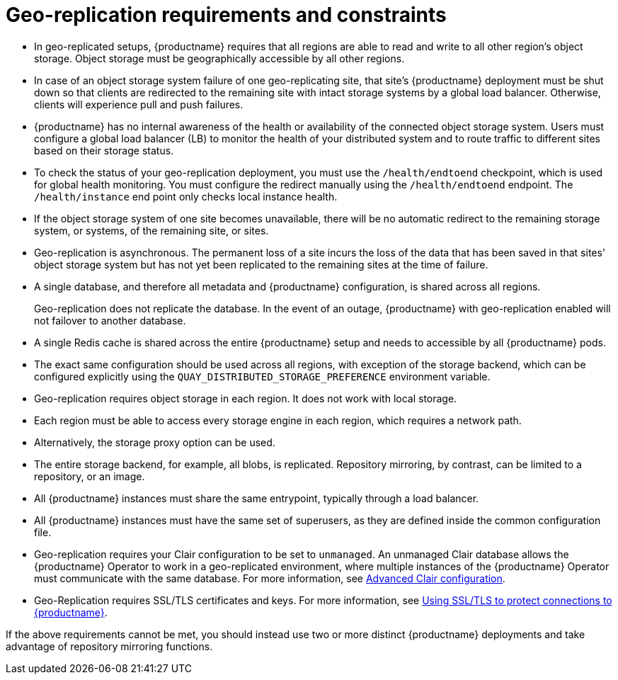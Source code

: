 :_content-type: CONCEPT
[id="arch-georepl-prereqs"]
= Geo-replication requirements and constraints

* In geo-replicated setups, {productname} requires that all regions are able to read and write to all other region's object storage. Object storage must be geographically accessible by all other regions.

* In case of an object storage system failure of one geo-replicating site, that site's {productname} deployment must be shut down so that clients are redirected to the remaining site with intact storage systems by a global load balancer. Otherwise, clients will experience pull and push failures.

* {productname} has no internal awareness of the health or availability of the connected object storage system. Users must configure a global load balancer (LB) to monitor the health of your distributed system and to route traffic to different sites based on their storage status.

* To check the status of your geo-replication deployment, you must use the `/health/endtoend` checkpoint, which is used for global health monitoring. You must configure the redirect manually using the `/health/endtoend` endpoint. The `/health/instance` end point only checks local instance health. 

* If the object storage system of one site becomes unavailable, there will be no automatic redirect to the remaining storage system, or systems, of the remaining site, or sites.

* Geo-replication is asynchronous. The permanent loss of a site incurs the loss of the data that has been saved in that sites' object storage system but has not yet been replicated to the remaining sites at the time of failure.

* A single database, and therefore all metadata and {productname} configuration, is shared across all regions.
+
Geo-replication does not replicate the database. In the event of an outage, {productname} with geo-replication enabled will not failover to another database.

* A single Redis cache is shared across the entire {productname} setup and needs to accessible by all {productname} pods.

* The exact same configuration should be used across all regions, with exception of the storage backend, which can be configured explicitly using the `QUAY_DISTRIBUTED_STORAGE_PREFERENCE` environment variable.

* Geo-replication requires object storage in each region. It does not work with local storage.

* Each region must be able to access every storage engine in each region, which requires a network path.

* Alternatively, the storage proxy option can be used.

* The entire storage backend, for example, all blobs, is replicated. Repository mirroring, by contrast, can be limited to a repository, or an image.

* All {productname} instances must share the same entrypoint, typically through a load balancer.

* All {productname} instances must have the same set of superusers, as they are defined inside the common configuration file.

* Geo-replication requires your Clair configuration to be set to `unmanaged`. An unmanaged Clair database allows the {productname} Operator to work in a geo-replicated environment, where multiple instances of the {productname} Operator must communicate with the same database. For more information, see link:https://access.redhat.com/documentation/en-us/red_hat_quay/3.7/html-single/deploy_red_hat_quay_on_openshift_with_the_quay_operator/index#clair-unmanaged[Advanced Clair configuration].

* Geo-Replication requires SSL/TLS certificates and keys. For more information, see link:https://access.redhat.com/documentation/en-us/red_hat_quay/3.7/html-single/deploy_red_hat_quay_for_proof-of-concept_non-production_purposes/index#using_ssl_to_protect_connections_to_red_hat_quay[Using SSL/TLS to protect connections to {productname}].

If the above requirements cannot be met, you should instead use two or more distinct {productname} deployments and take advantage of repository mirroring functions.
